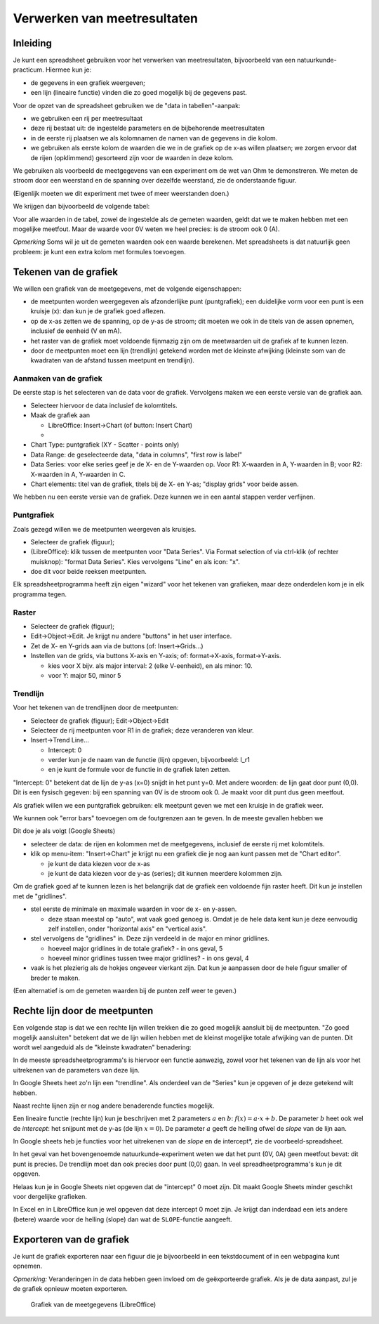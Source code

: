 Verwerken van meetresultaten
============================

Inleiding
---------

Je kunt een spreadsheet gebruiken voor het verwerken van meetresultaten,
bijvoorbeeld van een natuurkunde-practicum.
Hiermee kun je:

* de gegevens in een grafiek weergeven;
* een lijn (lineaire functie) vinden die zo goed mogelijk bij de gegevens past.

Voor de opzet van de spreadsheet gebruiken we de "data in tabellen"-aanpak:

* we gebruiken een rij per meetresultaat
* deze rij bestaat uit: de ingestelde parameters en de bijbehorende meetresultaten
* in de eerste rij plaatsen we als kolomnamen de namen van de gegevens in die kolom.
* we gebruiken als eerste kolom de waarden die we in de grafiek op de x-as willen plaatsen;
  we zorgen ervoor dat de rijen (opklimmend) gesorteerd zijn voor de waarden in deze kolom.

We gebruiken als voorbeeld de meetgegevens van een experiment om de wet van Ohm te demonstreren.
We meten de stroom door een weerstand en de spanning over dezelfde weerstand,
zie de onderstaande figuur.

(Eigenlijk moeten we dit experiment met twee of meer weerstanden doen.)

We krijgen dan bijvoorbeeld de volgende tabel:



Voor alle waarden in de tabel, zowel de ingestelde als de gemeten waarden,
geldt dat we te maken hebben met een mogelijke meetfout.
Maar de waarde voor 0V weten we heel precies: is de stroom ook 0 (A).

*Opmerking* Soms wil je uit de gemeten waarden ook een waarde berekenen.
Met spreadsheets is dat natuurlijk geen probleem: je kunt een extra kolom met formules toevoegen.

Tekenen van de grafiek
----------------------

We willen een grafiek van de meetgegevens, met de volgende eigenschappen:

* de meetpunten worden weergegeven als afzonderlijke punt (puntgrafiek);
  een duidelijke vorm voor een punt is een kruisje (x):
  dan kun je de grafiek goed aflezen.
* op de x-as zetten we de spanning, op de y-as de stroom;
  dit moeten we ook in de titels van de assen opnemen, inclusief de eenheid (V en mA).
* het raster van de grafiek moet voldoende fijnmazig zijn om de meetwaarden uit de grafiek af te kunnen lezen.
* door de meetpunten moet een lijn (trendlijn) getekend worden met de kleinste afwijking
  (kleinste som van de kwadraten van de afstand tussen meetpunt en trendlijn).

Aanmaken van de grafiek
^^^^^^^^^^^^^^^^^^^^^^^

De eerste stap is het selecteren van de data voor de grafiek.
Vervolgens maken we een eerste versie van de grafiek aan.

* Selecteer hiervoor de data inclusief de kolomtitels.
* Maak de grafiek aan

  * LibreOffice: Insert->Chart (of button: Insert Chart)
  *

* Chart Type: puntgrafiek (XY - Scatter - points only)
* Data Range: de geselecteerde data, "data in columns", "first row is label"
* Data Series: voor elke series geef je de X- en de Y-waarden op.
  Voor R1: X-waarden in A, Y-waarden in B; voor R2: X-waarden in A, Y-waarden in C.
* Chart elements: titel van de grafiek, titels bij de X- en Y-as; "display grids" voor beide assen.

We hebben nu een eerste versie van de grafiek.
Deze kunnen we in een aantal stappen verder verfijnen.

Puntgrafiek
^^^^^^^^^^^

Zoals gezegd willen we de meetpunten weergeven als kruisjes.

* Selecteer de grafiek (figuur);
* (LibreOffice): klik tussen de meetpunten voor "Data Series".
  Via Format selection of via ctrl-klik (of rechter muisknop): "format Data Series".
  Kies vervolgens "Line" en als icon: "x".
* doe dit voor beide reeksen meetpunten.

Elk spreadsheetprogramma heeft zijn eigen "wizard" voor het tekenen van grafieken,
maar deze onderdelen kom je in elk programma tegen.

Raster
^^^^^^

* Selecteer de grafiek (figuur);
* Edit->Object->Edit. Je krijgt nu andere "buttons" in het user interface.
* Zet de X- en Y-grids aan via de buttons (of: Insert->Grids...)
* Instellen van de grids, via buttons X-axis en Y-axis; of: format->X-axis,
  format->Y-axis.

  * kies voor X bijv. als major interval: 2 (elke V-eenheid), en als minor: 10.
  * voor Y: major 50, minor 5

..

Trendlijn
^^^^^^^^^

Voor het tekenen van de trendlijnen door de meetpunten:

* Selecteer de grafiek (figuur); Edit->Object->Edit
* Selecteer de rij meetpunten voor R1 in de grafiek; deze veranderen van kleur.
* Insert->Trend Line...

  * Intercept: 0
  * verder kun je de naam van de functie (lijn) opgeven, bijvoorbeeld: I_r1
  * en je kunt de formule voor de functie in de grafiek laten zetten.

"Intercept: 0" betekent dat de lijn de y-as (x=0) snijdt in het punt y=0.
Met andere woorden: de lijn gaat door punt (0,0).
Dit is een fysisch gegeven: bij een spanning van 0V is de stroom ook 0.
Je maakt voor dit punt dus geen meetfout.





Als grafiek willen we een puntgrafiek gebruiken:
elk meetpunt geven we met een kruisje in de grafiek weer.

We kunnen ook "error bars" toevoegen om de foutgrenzen aan te geven.
In de meeste gevallen hebben we

Dit doe je als volgt (Google Sheets)

* selecteer de data: de rijen en kolommen met de meetgegevens,
  inclusief de eerste rij met kolomtitels.
* klik op menu-item: "Insert->Chart"
  je krijgt nu een grafiek die je nog aan kunt passen met de "Chart editor".

  * je kunt de data kiezen voor de x-as
  * je kunt de data kiezen voor de y-as (series); dit kunnen meerdere kolommen zijn.

Om de grafiek goed af te kunnen lezen is het belangrijk dat de grafiek een voldoende fijn raster heeft.
Dit kun je instellen met de "gridlines".

* stel eerste de minimale en maximale waarden in voor de x- en y-assen.

  * deze staan meestal op "auto", wat vaak goed genoeg is.
    Omdat je de hele data kent kun je deze eenvoudig zelf instellen,
    onder "horizontal axis" en "vertical axis".

* stel vervolgens de "gridlines" in. Deze zijn verdeeld in de major en minor gridlines.

  * hoeveel major gridlines in de totale grafiek? - in ons geval, 5
  * hoeveel minor gridlines tussen twee major gridlines? - in ons geval, 4

* vaak is het plezierig als de hokjes ongeveer vierkant zijn.
  Dat kun je aanpassen door de hele figuur smaller of breder te maken.

(Een alternatief is om de gemeten waarden bij de punten zelf weer te geven.)

Rechte lijn door de meetpunten
------------------------------

Een volgende stap is dat we een rechte lijn willen trekken die zo goed mogelijk aansluit bij de meetpunten.
"Zo goed mogelijk aansluiten" betekent dat we de lijn willen hebben met de kleinst mogelijke totale afwijking van de punten.
Dit wordt wel aangeduid als de "kleinste kwadraten" benadering:

In de meeste spreadsheetprogramma's is hiervoor een functie aanwezig,
zowel voor het tekenen van de lijn als voor het uitrekenen van de parameters van deze lijn.

In Google Sheets heet zo'n lijn een "trendline".
Als onderdeel van de "Series" kun je opgeven of je deze getekend wilt hebben.

Naast rechte lijnen zijn er nog andere benaderende functies mogelijk.


Een lineaire functie (rechte lijn) kun je beschrijven met 2 parameters :math:`a` en :math:`b`:
:math:`f(x) = a \cdot x + b`. De parameter :math:`b` heet ook wel de *intercept*:
het snijpunt met de y-as (de lijn :math:`x=0`).
De parameter :math:`a` geeft de helling ofwel de *slope* van de lijn aan.

In Google sheets heb je functies voor het uitrekenen van de *slope* en de intercept*,
zie de voorbeeld-spreadsheet.

In het geval van het bovengenoemde natuurkunde-experiment weten we dat het punt (0V, 0A) geen meetfout bevat:
dit punt is precies.
De trendlijn moet dan ook precies door punt (0,0) gaan.
In veel spreadheetprogramma's kun je dit opgeven.

Helaas kun je in Google Sheets niet opgeven dat de "intercept" 0 moet zijn.
Dit maakt Google Sheets minder geschikt voor dergelijke grafieken.

In Excel en in LibreOffice kun je wel opgeven dat deze intercept 0 moet zijn.
Je krijgt dan inderdaad een iets andere (betere) waarde voor de helling (slope) dan wat de ``SLOPE``-functie aangeeft.


Exporteren van de grafiek
-------------------------

Je kunt de grafiek exporteren naar een figuur die je bijvoorbeeld in een tekstdocument of in een webpagina kunt opnemen.

*Opmerking:* Veranderingen in de data hebben geen invloed om de geëxporteerde grafiek.
Als je de data aanpast, zul je de grafiek opnieuw moeten exporteren.

.. figure:: grafiek-0.png
  :width: 500px

  Grafiek van de meetgegevens (LibreOffice)

